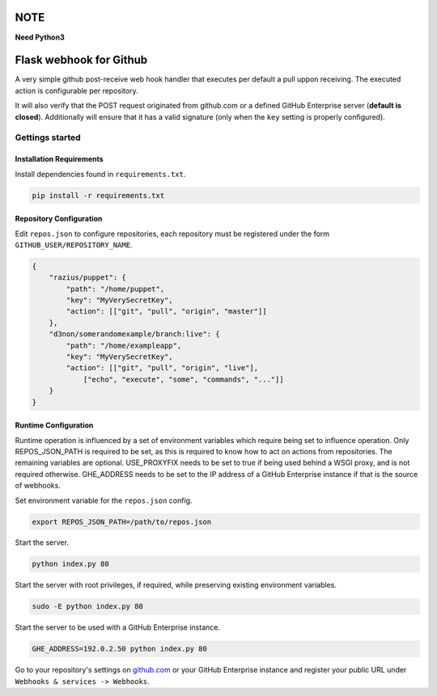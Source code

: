 NOTE
####

**Need Python3**

Flask webhook for Github
########################
A very simple github post-receive web hook handler that executes per default a
pull uppon receiving. The executed action is configurable per repository.

It will also verify that the POST request originated from github.com or a
defined GitHub Enterprise server (**default is closed**). Additionally will ensure that it has a valid
signature (only when the ``key`` setting is properly configured).

Gettings started
----------------

Installation Requirements
=========================

Install dependencies found in ``requirements.txt``.

.. code-block:: console

    pip install -r requirements.txt

Repository Configuration
========================

Edit ``repos.json`` to configure repositories, each repository must be
registered under the form ``GITHUB_USER/REPOSITORY_NAME``.

.. code-block:: json

    {
        "razius/puppet": {
            "path": "/home/puppet",
            "key": "MyVerySecretKey",
            "action": [["git", "pull", "origin", "master"]]
        },
        "d3non/somerandomexample/branch:live": {
	    "path": "/home/exampleapp",
            "key": "MyVerySecretKey",
	    "action": [["git", "pull", "origin", "live"],
		["echo", "execute", "some", "commands", "..."]]
	}
    }

Runtime Configuration
=====================

Runtime operation is influenced by a set of environment variables which require
being set to influence operation.  Only REPOS_JSON_PATH is required to be set,
as this is required to know how to act on actions from repositories.  The
remaining variables are optional.  USE_PROXYFIX needs to be set to true if
being used behind a WSGI proxy, and is not required otherwise.  GHE_ADDRESS
needs to be set to the IP address of a GitHub Enterprise instance if that is
the source of webhooks.

Set environment variable for the ``repos.json`` config.

.. code-block:: console

    export REPOS_JSON_PATH=/path/to/repos.json

Start the server.

.. code-block:: console

    python index.py 80

Start the server with root privileges, if required, while preserving existing environment variables.

.. code-block:: console

    sudo -E python index.py 80

Start the server to be used with a GitHub Enterprise instance.

.. code-block:: console

   GHE_ADDRESS=192.0.2.50 python index.py 80


Go to your repository's settings on `github.com <http://github.com>`_ or your
GitHub Enterprise instance and register your public URL under
``Webhooks & services -> Webhooks``.
